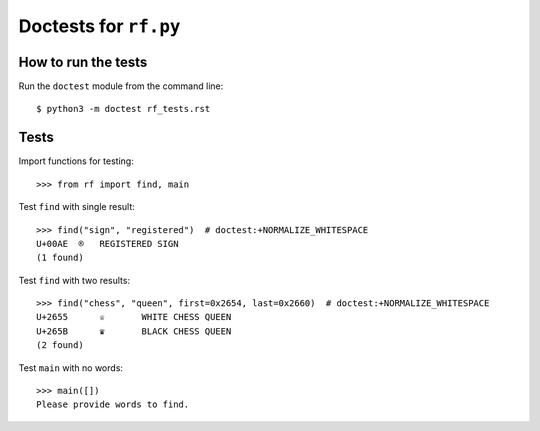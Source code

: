 Doctests for ``rf.py``
======================

How to run the tests
----------------------

Run the ``doctest`` module from the command line::

    $ python3 -m doctest rf_tests.rst


Tests
-----

Import functions for testing::

    >>> from rf import find, main

Test ``find`` with single result::

    >>> find("sign", "registered")  # doctest:+NORMALIZE_WHITESPACE
    U+00AE  ®   REGISTERED SIGN
    (1 found)


Test ``find`` with two results::

    >>> find("chess", "queen", first=0x2654, last=0x2660)  # doctest:+NORMALIZE_WHITESPACE
    U+2655	♕	WHITE CHESS QUEEN
    U+265B	♛	BLACK CHESS QUEEN
    (2 found)

Test ``main`` with no words::

    >>> main([])
    Please provide words to find.
